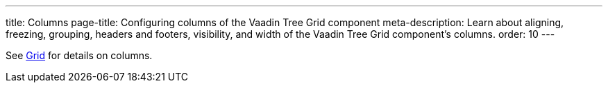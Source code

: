 ---
title: Columns
page-title: Configuring columns of the Vaadin Tree Grid component
meta-description: Learn about aligning, freezing, grouping, headers and footers, visibility, and width of the Vaadin Tree Grid component's columns.
order: 10
---

See <<../grid/columns#,Grid>> for details on columns.
